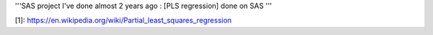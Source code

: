 '''SAS project I've done almost 2 years ago : [PLS regression] done on SAS '''


[1]: https://en.wikipedia.org/wiki/Partial_least_squares_regression
